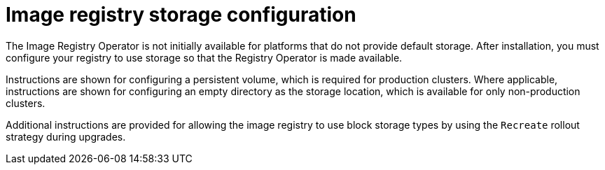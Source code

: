 // Module included in the following assemblies:
//
// * installing/installing_aws/installing-aws-user-infra.adoc
// * installing/installing_bare_metal/installing_bare_metal_upi/installing-bare-metal.adoc
// * installing/installing_aws/installing-restricted-networks-aws.adoc
// * installing/installing_bare_metal/installing_bare_metal_upi/installing-restricted-networks-bare-metal.adoc
// * installing/installing_ibm_z/installing-ibm-z.adoc
// * installing/installing_bare_metal/installing_bare_metal_upi/installing-bare-metal-network-customizations.adoc
// * installing/installing_bare_metal/installing_bare_metal_upi/installing-bare-metal.adoc
// * installing/installing_bare_metal/installing_bare_metal_upi/installing-restricted-networks-bare-metal.adoc
// * installing/installing_platform_agnostic/installing-platform-agnostic.adoc
// * installing/installing_vmc/installing-vmc-customizations.adoc
// * installing/installing_vmc/installing-vmc-network-customizations.adoc
// * installing/installing_vmc/installing-vmc.adoc
// * installing/installing_vmc/installing-restricted-networks-vmc-user-infra.adoc
// * installing/installing_vmc/installing-vmc-user-infra.adoc
// * installing/installing_vmc/installing-vmc-network-customizations-user-infra.adoc
// * installing/installing_vmc/installing-restricted-networks-vmc.adoc
// * installing/installing_vsphere/installing-vsphere-installer-provisioned-customizations.adoc
// * installing/installing_vsphere/installing-vsphere-installer-provisioned-network-customizations.adoc
// * installing/installing_vsphere/installing-vsphere-installer-provisioned.adoc
// * installing/installing_vsphere/installing-restricted-networks-vsphere.adoc
// * installing/installing_vsphere/installing-vsphere.adoc
// * installing/installing_vsphere/installing-restricted-networks-installer-provisioned-vsphere.adoc
// * installing/installing_vsphere/installing-vsphere-network-customizations.adoc
// * registry/configuring_registry_storage/configuring-registry-storage-baremetal.adoc
// * registry/configuring_registry_storage/configuring-registry-storage-vsphere.adoc

ifeval::["{context}" == "installing-aws-user-infra"]
:aws:
endif::[]
ifeval::["{context}" == "installing-restricted-networks-aws"]
:aws:
endif::[]

[id="installation-registry-storage-config_{context}"]
= Image registry storage configuration

ifdef::aws[]
Amazon Web Services provides default storage, which means the Image Registry
Operator is available after installation. However, if the Registry Operator
cannot create an S3 bucket and automatically configure storage, you must
manually configure registry storage.
endif::aws[]
ifndef::aws[]
The Image Registry Operator is not initially available for platforms that do
not provide default storage. After installation, you must configure your
registry to use storage so that the Registry Operator is made available.
endif::aws[]

Instructions are shown for configuring a persistent volume, which is required for production clusters. Where applicable, instructions are shown for configuring an empty directory as the storage location, which is available for only non-production clusters.

Additional instructions are provided for allowing the image registry to use block storage types by using the `Recreate` rollout strategy during upgrades.

ifeval::["{context}" == "installing-aws-user-infra"]
:!aws:
endif::[]
ifeval::["{context}" == "installing-restricted-networks-aws"]
:!aws:
endif::[]
